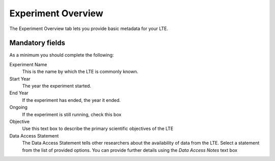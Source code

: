 ###################
Experiment Overview
###################

The Experiment Overview tab lets you provide basic metadata for your LTE. 

Mandatory fields
================

As a minimum you should complete the following:

Experiment Name
    This is the name by which the LTE is commonly known.

Start Year 
    The year the experiment started.

End Year
    If the experiment has ended, the year it ended.

Ongoing
    If the experiment is still running, check this box

Objective
    Use this text box to describe the primary scientific objectives of the LTE

Data Access Statement
    The Data Access Statement tells other researchers about the availability of data from the LTE. Select a statement from the list of provided options. You can provide further details using the *Data Access Notes* text box